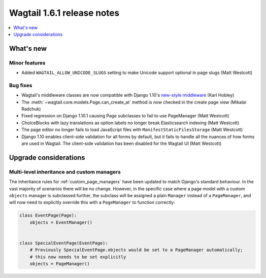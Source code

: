 ===========================
Wagtail 1.6.1 release notes
===========================

.. contents::
    :local:
    :depth: 1


What's new
==========

Minor features
~~~~~~~~~~~~~~

* Added ``WAGTAIL_ALLOW_UNICODE_SLUGS`` setting to make Unicode support optional in page slugs (Matt Westcott)


Bug fixes
~~~~~~~~~

* Wagtail's middleware classes are now compatible with Django 1.10's `new-style middleware <https://docs.djangoproject.com/en/1.10/releases/1.10/#new-style-middleware>`_ (Karl Hobley)
* The :meth:`~wagtail.core.models.Page.can_create_at` method is now checked in the create page view (Mikalai Radchuk)
* Fixed regression on Django 1.10.1 causing Page subclasses to fail to use PageManager (Matt Westcott)
* ChoiceBlocks with lazy translations as option labels no longer break Elasticsearch indexing (Matt Westcott)
* The page editor no longer fails to load JavaScript files with ``ManifestStaticFilesStorage`` (Matt Westcott)
* Django 1.10 enables client-side validation for all forms by default, but it fails to handle all the nuances of how forms are used in Wagtail. The client-side validation has been disabled for the Wagtail UI (Matt Westcott)


Upgrade considerations
======================

Multi-level inheritance and custom managers
~~~~~~~~~~~~~~~~~~~~~~~~~~~~~~~~~~~~~~~~~~~

The inheritance rules for :ref:`custom_page_managers` have been updated to match Django's standard behaviour. In the vast majority of scenarios there will be no change. However, in the specific case where a page model with a custom ``objects`` manager is subclassed further, the subclass will be assigned a plain ``Manager`` instead of a ``PageManager``, and will now need to explicitly override this with a ``PageManager`` to function correctly:

.. code-block:: python

    class EventPage(Page):
        objects = EventManager()


    class SpecialEventPage(EventPage):
        # Previously SpecialEventPage.objects would be set to a PageManager automatically;
        # this now needs to be set explicitly
        objects = PageManager()
